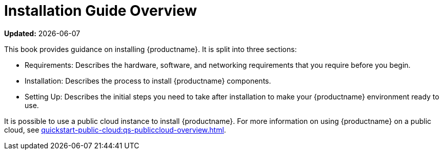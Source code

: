 [[installation-overview]]
= Installation Guide Overview

**Updated:** {docdate}

This book provides guidance on installing {productname}.
It is split into three sections:

* Requirements: Describes the hardware, software, and networking requirements that you require before you begin.
* Installation: Describes the process to install {productname} components.
* Setting Up: Describes the initial steps you need to take after installation to make your {productname} environment ready to use.

It is possible to use a public cloud instance to install {productname}.
For more information on using {productname} on a public cloud, see xref:quickstart-public-cloud:qs-publiccloud-overview.adoc[].